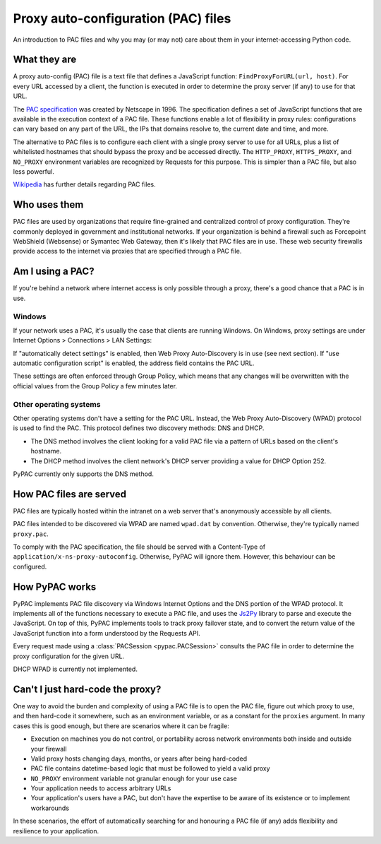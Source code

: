 Proxy auto-configuration (PAC) files
====================================

An introduction to PAC files and why you may (or may not) care about them in your internet-accessing Python code.


What they are
-------------

A proxy auto-config (PAC) file is a text file that defines a JavaScript function: ``FindProxyForURL(url, host)``.
For every URL accessed by a client, the function is executed in order to determine the proxy server (if any) to use
for that URL.

The `PAC specification`_ was created by Netscape in 1996. The specification defines a set of JavaScript functions that
are available in the execution context of a PAC file. These functions enable a lot of flexibility in proxy rules:
configurations can vary based on any part of the URL, the IPs that domains resolve to, the current date and time,
and more.

The alternative to PAC files is to configure each client with a single proxy server to use for all URLs,
plus a list of whitelisted hostnames that should bypass the proxy and be accessed directly.
The ``HTTP_PROXY``, ``HTTPS_PROXY``, and ``NO_PROXY`` environment variables are recognized by Requests for this purpose.
This is simpler than a PAC file, but also less powerful.

`Wikipedia`_ has further details regarding PAC files.

.. _PAC specification: http://findproxyforurl.com/netscape-documentation/
.. _Wikipedia: https://en.wikipedia.org/wiki/Proxy_auto-config


.. _who-uses-pacs:

Who uses them
-------------

PAC files are used by organizations that require fine-grained and centralized control of proxy configuration.
They're commonly deployed in government and institutional networks. If your organization is behind a firewall such as
Forcepoint WebShield (Websense) or Symantec Web Gateway, then it's likely that PAC files are in use.
These web security firewalls provide access to the internet via proxies that are specified through a PAC file.

.. _wpad:


Am I using a PAC?
-----------------

If you're behind a network where internet access is only possible through a proxy,
there's a good chance that a PAC is in use.

Windows
^^^^^^^

If your network uses a PAC, it's usually the case that clients are running Windows.
On Windows, proxy settings are under Internet Options > Connections > LAN Settings:

.. image:: _static/internet-options.png

If "automatically detect settings" is enabled, then Web Proxy Auto-Discovery is in use (see next section).
If "use automatic configuration script" is enabled, the address field contains the PAC URL.

These settings are often enforced through Group Policy,
which means that any changes will be overwritten with the official values from the Group Policy a few minutes later.


Other operating systems
^^^^^^^^^^^^^^^^^^^^^^^

Other operating systems don't have a setting for the PAC URL.
Instead, the Web Proxy Auto-Discovery (WPAD) protocol is used to find the PAC.
This protocol defines two discovery methods: DNS and DHCP.

* The DNS method involves the client looking for a valid PAC file via a pattern of URLs based on the client's hostname.
* The DHCP method involves the client network's DHCP server providing a value for DHCP Option 252.

PyPAC currently only supports the DNS method.


How PAC files are served
------------------------

PAC files are typically hosted within the intranet on a web server that's anonymously accessible by all clients.

PAC files intended to be discovered via WPAD are named ``wpad.dat`` by convention.
Otherwise, they're typically named ``proxy.pac``.

To comply with the PAC specification, the file should be served with a
Content-Type of ``application/x-ns-proxy-autoconfig``.
Otherwise, PyPAC will ignore them. However, this behaviour can be configured.


How PyPAC works
---------------

PyPAC implements PAC file discovery via Windows Internet Options and the DNS portion of the WPAD protocol.
It implements all of the functions necessary to execute a PAC file,
and uses the `Js2Py`_ library to parse and execute the JavaScript.
On top of this, PyPAC implements tools to track proxy failover state,
and to convert the return value of the JavaScript function into a form understood by the Requests API.

Every request made using a :class:`PACSession <pypac.PACSession>` consults the PAC file in order to determine
the proxy configuration for the given URL.

DHCP WPAD is currently not implemented.

.. _Js2Py: https://github.com/PiotrDabkowski/Js2Py


Can't I just hard-code the proxy?
---------------------------------

One way to avoid the burden and complexity of using a PAC file is to open the PAC file, figure out which proxy to use,
and then hard-code it somewhere, such as an environment variable, or as a constant for the ``proxies`` argument.
In many cases this is good enough, but there are scenarios where it can be fragile:

* Execution on machines you do not control, or portability across
  network environments both inside and outside your firewall
* Valid proxy hosts changing days, months, or years after being hard-coded
* PAC file contains datetime-based logic that must be followed to yield a valid proxy
* ``NO_PROXY`` environment variable not granular enough for your use case
* Your application needs to access arbitrary URLs
* Your application's users have a PAC, but don't have the expertise
  to be aware of its existence or to implement workarounds

In these scenarios, the effort of automatically searching for and honouring a PAC file (if any)
adds flexibility and resilience to your application.
